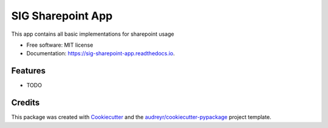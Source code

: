 ==================
SIG Sharepoint App
==================


.. image:: https://img.shields.io/pypi/v/sig_sharepoint_app.svg
        :target: https://pypi.python.org/pypi/sig_sharepoint_app

.. image:: https://img.shields.io/travis/esskaey/sig_sharepoint_app.svg
        :target: https://travis-ci.com/esskaey/sig_sharepoint_app

.. image:: https://readthedocs.org/projects/sig-sharepoint-app/badge/?version=latest
        :target: https://sig-sharepoint-app.readthedocs.io/en/latest/?version=latest
        :alt: Documentation Status




This app contains all basic implementations for sharepoint usage


* Free software: MIT license
* Documentation: https://sig-sharepoint-app.readthedocs.io.


Features
--------

* TODO

Credits
-------

This package was created with Cookiecutter_ and the `audreyr/cookiecutter-pypackage`_ project template.

.. _Cookiecutter: https://github.com/audreyr/cookiecutter
.. _`audreyr/cookiecutter-pypackage`: https://github.com/audreyr/cookiecutter-pypackage
